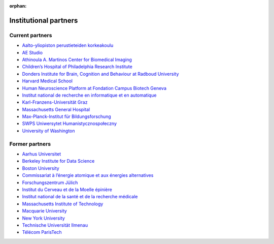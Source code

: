:orphan:

Institutional partners
----------------------

.. NOTE: this file is included in doc/funding.rst and doc/overview/people.rst.
   Changes here are reflected there. If you want to link to this content, link
   to :ref:`supporting-institutions` to link to that section of the funding.rst
   page. The next line is a target for :start-after: so we can omit the title
   from the include:
   institutional-partners-begin-content

Current partners
~~~~~~~~~~~~~~~~

- `Aalto-yliopiston perustieteiden korkeakoulu <https://sci.aalto.fi/>`_
- `AE Studio <https://ae.studio/>`_
- `Athinoula A. Martinos Center for Biomedical Imaging <https://martinos.org/>`_
- `Children’s Hospital of Philadelphia Research Institute <https://www.research.chop.edu/imaging/>`_
- `Donders Institute for Brain, Cognition and Behaviour at Radboud University <https://www.ru.nl/donders/>`_
- `Harvard Medical School <https://hms.harvard.edu/>`_
- `Human Neuroscience Platform at Fondation Campus Biotech Geneva <https://hnp.fcbg.ch/>`_
- `Institut national de recherche en informatique et en automatique <https://www.inria.fr/>`_
- `Karl-Franzens-Universität Graz <https://www.uni-graz.at/>`_
- `Massachusetts General Hospital <https://www.massgeneral.org/>`_
- `Max-Planck-Institut für Bildungsforschung <https://www.mpib-berlin.mpg.de/>`_
- `SWPS Uniwersytet Humanistycznospołeczny <https://www.swps.pl/>`_
- `University of Washington <https://www.washington.edu/>`_

Former partners
~~~~~~~~~~~~~~~

- `Aarhus Universitet <https://www.au.dk/>`_
- `Berkeley Institute for Data Science <https://bids.berkeley.edu/>`_
- `Boston University <https://www.bu.edu/>`_
- `Commissariat à l’énergie atomique et aux énergies alternatives <https://www.cea.fr/>`_
- `Forschungszentrum Jülich <https://www.fz-juelich.de/>`_
- `Institut du Cerveau et de la Moelle épinière <https://icm-institute.org/>`_
- `Institut national de la santé et de la recherche médicale <https://www.inserm.fr/>`_
- `Massachusetts Institute of Technology <https://web.mit.edu/>`_
- `Macquarie University <https://www.mq.edu.au/>`_
- `New York University <https://www.nyu.edu/>`_
- `Technische Universität Ilmenau <https://www.tu-ilmenau.de/>`_
- `Télécom ParisTech <https://www.telecom-paris.fr/>`_
